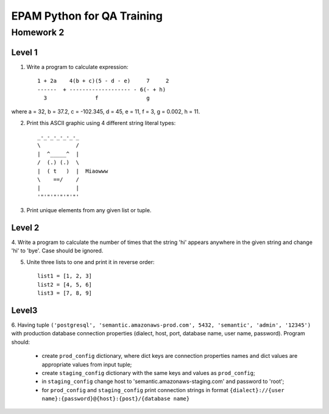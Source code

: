 
======================================
EPAM Python for QA Training
======================================

Homework 2
===========

Level 1
--------

1. Write a program to calculate expression::

    1 + 2a    4(b + c)(5 - d - e)     7     2
    ------  + ------------------- - 6(- + h)
      3               f               g

where a = 32, b = 37.2, c = -102.345, d = 45, e = 11, f = 3, g = 0.002, h = 11.

2. Print this ASCII graphic using 4 different string literal types::

    _-_-_-_-_-_-_
    \           /
    |  ^_____^  |
    /  (.) (.)  \
    |  ( t   )  |  Miaowww
    \    ==/    /
    |           |
    '"'"'"'"'"'"'

3. Print unique elements from any given list or tuple.

Level 2
--------

4. Write a program to calculate the number of times that the string 'hi'
appears anywhere in the given string and change 'hi' to 'bye'. Case should
be ignored.

5. Unite three lists to one and print it in reverse order::

    list1 = [1, 2, 3]
    list2 = [4, 5, 6]
    list3 = [7, 8, 9]

Level3
--------

6. Having tuple ``('postgresql', 
'semantic.amazonaws-prod.com', 5432, 'semantic', 'admin', '12345')`` with
production database connection properties (dialect, host, port, database name,
user name, password). Program should:

    - create ``prod_config`` dictionary, where dict keys are connection
      properties names and dict values are appropriate values from input tuple;

    - create ``staging_config`` dictionary with the same keys and values as 
      ``prod_config``;

    - in ``staging_config`` change host to
      'semantic.amazonaws-staging.com' and password to 'root';

    - for ``prod_config`` and ``staging_config`` print connection strings in
      format
      ``{dialect}://{user name}:{password}@{host}:{post}/{database name}``

.. some examples copied from https://github.com/vkhoroz/python-training/
